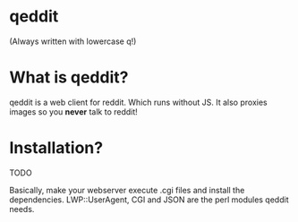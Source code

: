 * qeddit

(Always written with lowercase q!)

* What is qeddit?

qeddit is a web client for reddit. Which runs without JS. It also
proxies images so you *never* talk to reddit!

* Installation?

TODO

Basically, make your webserver execute .cgi files and install the
dependencies. LWP::UserAgent, CGI and JSON are the perl modules qeddit
needs.
